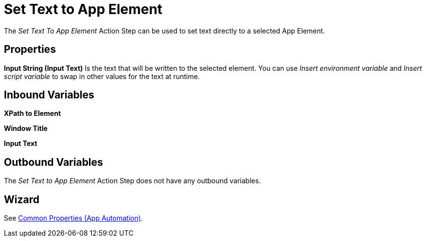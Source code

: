 

= Set Text to App Element

The _Set Text To App Element_ Action Step can be used to set text
directly to a selected App Element.

== Properties

*Input String (Input Text)* Is the text that will be written to the
selected element. You can use _Insert environment variable_ and _Insert
script_ _variable_ to swap in other values for the text at runtime.

== Inbound Variables

*XPath to Element*

*Window Title*

*Input Text*

== Outbound Variables

The _Set Text to App Element_ Action Step does not have any outbound
variables.

== Wizard

See xref:toolbox-app-automation.adoc#app-automation-common-properties[Common Properties (App Automation)].
////
You can find further information on environment variables (Insert Environment Variable) and script variables (Insert Script Variable) in the Chapter entitled Insert Special Character / Macro / Script Variable / Environment Variable and Settings.
////
